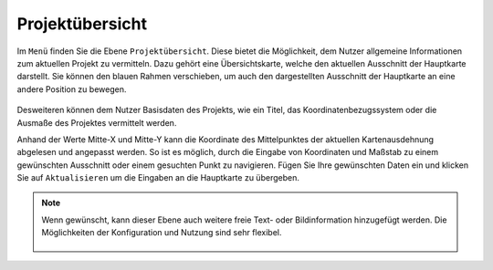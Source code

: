 Projektübersicht
================

Im |menu| ``Menü`` finden Sie die Ebene |project| ``Projektübersicht``. Diese bietet die Möglichkeit, dem Nutzer allgemeine Informationen zum aktuellen Projekt zu vermitteln. Dazu gehört eine Übersichtskarte, welche den aktuellen Ausschnitt der Hauptkarte darstellt. Sie können den blauen Rahmen verschieben, um auch den dargestellten Ausschnitt der Hauptkarte an eine andere Position zu bewegen.

.. figure:: ../../../screenshots/de/client-user/project_overview_map.png
  :align: center

Desweiteren können dem Nutzer Basisdaten des Projekts, wie ein Titel, das Koordinatenbezugssystem oder die Ausmaße des Projektes vermittelt werden.

Anhand der Werte Mitte-X und Mitte-Y kann die Koordinate des Mittelpunktes der aktuellen Kartenausdehnung abgelesen und angepasst werden. So ist es möglich, durch die Eingabe von Koordinaten und Maßstab zu einem gewünschten Ausschnitt oder einem gesuchten Punkt zu navigieren. Fügen Sie Ihre gewünschten Daten ein und klicken Sie auf ``Aktualisieren`` um die Eingaben an die Hauptkarte zu übergeben.

.. note::
 Wenn gewünscht, kann dieser Ebene auch weitere freie Text- oder Bildinformation hinzugefügt werden. Die Möglichkeiten der Konfiguration und Nutzung sind sehr flexibel.

  .. |menu| image:: ../../../images/baseline-menu-24px.svg
    :width: 30em
  .. |project| image:: ../../../images/map-24px.svg
    :width: 30em
